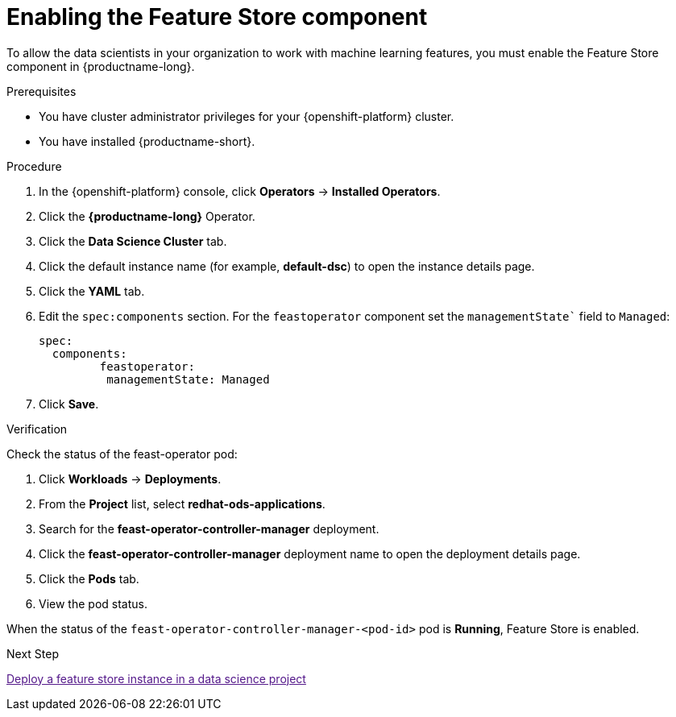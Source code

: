 :_module-type: PROCEDURE

[id="enabling-the-feature-store-component_{context}"]
= Enabling the Feature Store component

[role='_abstract']
To allow the data scientists in your organization to work with machine learning features, you must enable the Feature Store component in {productname-long}.

.Prerequisites

* You have cluster administrator privileges for your {openshift-platform} cluster.

* You have installed {productname-short}.

.Procedure

. In the {openshift-platform} console, click *Operators* -> *Installed Operators*.
. Click the *{productname-long}* Operator.
. Click the *Data Science Cluster* tab.
. Click the default instance name (for example, *default-dsc*) to open the instance details page.
. Click the *YAML* tab.
. Edit the `spec:components` section. For the `feastoperator` component set the `managementState`` field to `Managed`:
+
[.lines_space]
[.console-input]
[source, yaml]
----
spec:
  components:
         feastoperator:
          managementState: Managed
----

. Click *Save*.

.Verification

Check the status of the feast-operator pod:

. Click *Workloads* -> *Deployments*.
. From the *Project* list, select *redhat-ods-applications*.
. Search for the *feast-operator-controller-manager* deployment.
. Click the *feast-operator-controller-manager* deployment name to open the deployment details page.
. Click the *Pods* tab.
. View the pod status.

When the status of the `feast-operator-controller-manager-<pod-id>` pod is *Running*, Feature Store is enabled.

.Next Step

link:[Deploy a feature store instance in a data science project]

